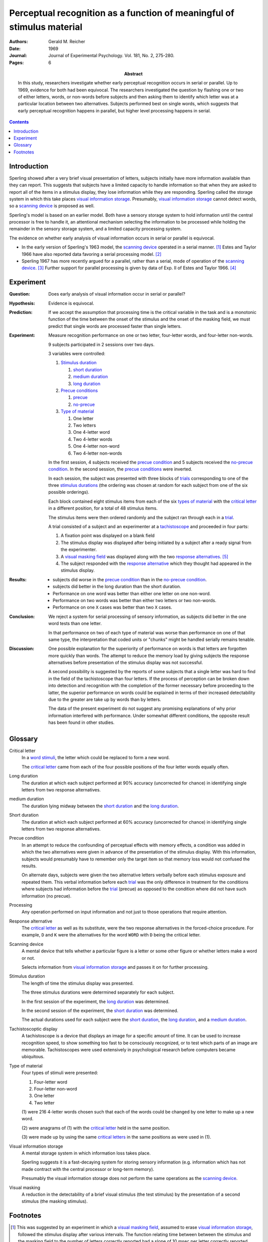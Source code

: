 
.. _reicher 1969:

================================================================================
Perceptual recognition as a function of meaningful of stimulus material
================================================================================

:Authors: Gerald M. Reicher
:Date: 1969
:Journal: Journal of Experimental Psychology. Vol. 181, No. 2, 275-280.
:Pages: 6

:Abstract:
    In this study, researchers investigate whether early perceptual recognition
    occurs in serial or parallel. Up to 1969, evidence for both had been
    equivocal. The researchers investigated the question by flashing one or two
    of either letters, words, or non-words before subjects and then asking them
    to identify which letter was at a particular location between two
    alternatives. Subjects performed best on single words, which suggests that
    early perceptual recognition happens in parallel, but higher level
    processing happens in serial. 

.. contents::

Introduction
================================================================================

Sperling showed after a very brief visual presentation of letters, |Ss|
initially have more information available than they can report. This suggests
that |Ss| have a limited capacity to handle information so that when they
are asked to report all of the items in a stimulus display, they lose
information while they are responding. Sperling called the storage system in
which this take places `visual information storage`_. Presumably, |VIS|_ cannot
detect words, so a `scanning device`_ is proposed as well.

Sperling's model is based on an earlier model. Both have a sensory storage
system to hold information until the central processor is free to handle it, an
attentional mechanism selecting the information to be processed while holding
the remainder in the sensory storage system, and a limited capacity processing
system.

The evidence on whether early analysis of visual information occurs in serial or
parallel is equivocal.

- In the early version of Sperling's 1963 model, the |SCAN|_ operated in a
  serial manner. [#]_ Estes and Taylor 1966 have also reported data favoring a
  serial processing model. [#]_

- Sperling 1967 has more recently argued for a parallel, rather than a serial,
  mode of operation of the |SCAN|_. [#]_ Further support for parallel processing
  is given by data of Exp. II of Estes and Taylor 1966. [#]_

Experiment
================================================================================

:Question:
    Does early analysis of visual information occur in serial or parallel?

:Hypothesis:
    Evidence is equivocal.

:Prediction:
    If we accept the assumption that processing time is the critical variable in
    the task and is a monotonic function of the time between the onset of the
    stimulus and the onset of the masking field, we must predict that single
    words are processed faster than single letters.

:Experiment:
    Measure recognition performance on one or two letter, four-letter words, and
    four-letter non-words.

    9 |Ss| participated in 2 sessions over two days.
    
    3 variables were controlled:

    1. `Stimulus duration`_

       1. |D_SHORT|_

       2. |D_MED|_

       3. |D_LONG|_

    2. `Precue conditions`_

       1. `precue`_

       2. `no-precue`_

    3. `Type of material`_

       1. One letter

       2. Two letters

       3. One 4-letter word

       4. Two 4-letter words

       5. One 4-letter non-word

       6. Two 4-letter non-words
    
    In the first session, 4 |Ss| received the `precue condition`_ and 5 |Ss|
    received the `no-precue condition`_. In the second session, the `precue
    conditions`_ were inverted.

    In each session, the |S| was presented with three blocks of `trials`_
    corresponding to one of the three `stimulus durations`_ (the ordering was
    chosen at random for each |S| from one of the six possible orderings).

    Each block contained eight stimulus items from each of the six `types
    of material`_ with the `critical letter`_ in a different position, for a
    total of 48 stimulus items.

    The stimulus items were then ordered randomly and the subject ran through
    each in a `trial`_.
    
    .. _trial:
    .. _trials:

    A trial consisted of a |S| and an |E| at a `tachistoscope`_ and proceeded in
    four parts:

    1. A fixation point was displayed on a blank field

    2. The stimulus display was displayed after being initiated by a |S|
       after a ready signal from the |E|.

    3. A `visual masking field`_ was displayed along with the two `response
       alternatives`_. [#]_

    4. The |S| responded with the `response alternative`_ which they thought had
       appeared in the stimulus display.

:Results:
    - |Ss| did worse in the `precue condition`_ than in the `no-precue
      condition`_.

    - |Ss| did better in the |D_LONG| than the |D_SHORT|.

    - Performance on one word was better than either one letter on one non-word.

    - Performance on two words was better than either two letters or two
      non-words.
    
    - Performance on one ``X`` cases was better than two ``X`` cases.

:Conclusion:
    We reject a system for serial processing of sensory information, as |Ss| did
    better in the one word tests than one letter.

    In that performance on two of each type of material was worse than
    performance on one of that same type, the interpretation that coded units or
    "chunks" might be handled serially remains tenable.

:Discussion:
    One possible explanation for the superiority of performance on words is that
    letters are forgotten more quickly than words. The attempt to reduce the
    memory load by giving |Ss| the response alternatives before presentation of
    the stimulus display was not successful.

    A second possibility is suggested by the reports of some |Ss| that a single
    letter was hard to find in the field of the tachistoscope than four letters.
    If the process of perception can be broken down into detection and
    recognition with the completion of the former necessary before proceeding to
    the latter, the superior performance on words could be explained in terms of
    their increased detectability due to the greater are take up by words than
    by letters.

    The data of the present experiment do not suggest any promising explanations
    of why prior information interfered with performance. Under somewhat
    different conditions, the opposite result has been found in other studies.

Glossary
================================================================================

.. _critical letter:
.. _critical letters:

Critical letter
    In a `word stimuli`_, the letter which could be replaced to form a new word.
    
    The `critical letter`_ came from each of the four possible positions of the
    four letter words equally often.

.. _D_LONG:
.. _long duration:

Long duration
    The duration at which each subject performed at 90% accuracy (uncorrected
    for chance) in identifying single letters from two response alternatives.

.. _D_MED:

|D_MED|
    The duration lying midway between the |D_SHORT|_ and the |D_LONG|_.

.. _D_SHORT:
.. _short duration:

Short duration
    The duration at which each subject performed at 60% accuracy (uncorrected
    for chance) in identifying single letters from two response alternatives.

.. _precue:
.. _precue condition:
.. _precue conditions:
.. _no-precue:
.. _no-precue condition:
.. _no-precue conditions:

Precue condition
    In an attempt to reduce the confounding of perceptual effects with memory
    effects, a condition was added in which the two alternatives were given in
    advance of the presentation of the stimulus display. With this information,
    |Ss| would presumably have to remember only the target item so that memory
    loss would not confused the results.

    On alternate days, |Ss| were given the two alternative letters verbally
    before each stimulus exposure and repeated them. This verbal information
    before each `trial`_ was the only difference in treatment for the conditions
    where |Ss| had information before the `trial`_ (precue) as opposed to the
    condition where did not have such information (no precue).

.. _processing:

Processing
    Any operation performed on input information and not just to those
    operations that require attention.

.. _response alternative:
.. _response alternatives:

Response alternative
    The `critical letter`_ as well as its substitute, were the two response
    alternatives in the forced-choice procedure. For example, ``D`` and ``K``
    were the alternatives for the word ``WORD`` with ``D`` being the critical
    letter.

.. _scan:
.. _scanning device:

Scanning device
    A mental device that tells whether a particular figure is a letter or some
    other figure or whether letters make a word or not.

    Selects information from |VIS|_ and passes it on for further processing.

.. _stimulus duration:
.. _stimulus durations:

Stimulus duration
    The length of time the stimulus display was presented.

    The three stimulus durations were determined separately for each |S|.

    In the first session of the experiment, the |D_LONG|_  was determined.

    In the second session of the experiment, the |D_SHORT|_  was determined.
    
    The actual durations used for each |S| were the |D_SHORT|_, the |D_LONG|_,
    and a |D_MED|_.

.. _tachistoscope:
.. _tachistoscoptic display:

Tachistoscoptic display
    A tachistoscope is a device that displays an image for a specific amount of
    time. It can be used to increase recognition speed, to show something too
    fast to be consciously recognized, or to test which parts of an image are
    memorable. Tachistoscopes were used extensively in psychological research
    before computers became ubiquitous.

    .. image:: http://www.yorku.ca/yul/gazette/past/archive/2000/022300/current/facial.jpg

.. _word stimuli:
.. _type of material:
.. _types of material:

Type of material
    Four types of stimuli were presented:

    1. Four-letter word
    2. Four-letter non-word
    3. One letter
    4. Two letter

    (1) were 216 4-letter words chosen such that each of the words could be
    changed by one letter to make up a new word.

    (2) were anagrams of (1) with the `critical letter`_ held in the same
    position.

    (3) were made up by using the same `critical letters`_ in the same positions
    as were used in (1).

.. _vis:
.. _visual information storage:

Visual information storage
    A mental storage system in which information loss takes place.

    Sperling suggests it is a fast-decaying system for storing sensory
    information (e.g. information which has not made contract with the central
    processor or long-term memory).
    
    Presumably the |VIS| does not perform the same operations as the |SCAN|_.

.. _visual masking:
.. _visual masking field:

Visual masking
    A reduction in the detectability of a brief visual stimulus (the test
    stimulus) by the presentation of a second stimulus (the masking stimulus).

Footnotes
================================================================================

.. [#]
    This was suggested by an experiment in which a `visual masking field`_,
    assumed to erase |VIS|_, followed the stimulus display after various
    intervals. The function relating time between between the stimulus and the
    masking field to the number of letters correctly reported had a slope of 10
    msec per letter correctly reported.

.. [#]
    TODO: Support

.. [#]
    Although |Ss| performed better on one position of a tachistoscoptic
    display, all of the items in all positions had some probably of being
    reported correctly even after the shortest times were allowed for
    processing. This is unreasonable under a serial processing hypothesis.

    Sperling also notes that |Ss| can report the approximate number of
    items, and the colors, as well as the particular letters which have been
    cued.

.. [#]
    TODO: Support

.. [#]
    `Response alternatives`_ were directly above or below the position of the
    `critical letter`_ in the stimulus display depending on whether the
    `critical letter`_ had been in the top or bottom row of the display.

    .. compound:: For example::
        
           ___D
              K

     would indicate that the critical letter had been in the top row
     fourth column, and::

            O  
           _A__

     would indicate that the critical leter had been in the bottom row,
     second column.

     Note, underscores were used on the alternative card to indicate the
     relative position of the `critical letters`_ in the stimulus display.


.. |S| replace:: subject
.. |E| replace:: experimenter
.. |Ss| replace:: subjects
.. |VIS| replace:: visual information storage
.. |SCAN| replace:: scanning device
.. |D_SHORT| replace:: short duration
.. |D_MED| replace:: medium duration
.. |D_LONG| replace:: long duration
